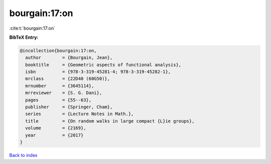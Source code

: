 bourgain:17:on
==============

:cite:t:`bourgain:17:on`

**BibTeX Entry:**

.. code-block:: bibtex

   @incollection{bourgain:17:on,
     author        = {Bourgain, Jean},
     booktitle     = {Geometric aspects of functional analysis},
     isbn          = {978-3-319-45281-4; 978-3-319-45282-1},
     mrclass       = {22D40 (60G50)},
     mrnumber      = {3645114},
     mrreviewer    = {S. G. Dani},
     pages         = {55--63},
     publisher     = {Springer, Cham},
     series        = {Lecture Notes in Math.},
     title         = {On random walks in large compact {L}ie groups},
     volume        = {2169},
     year          = {2017}
   }

`Back to index <../By-Cite-Keys.html>`__
